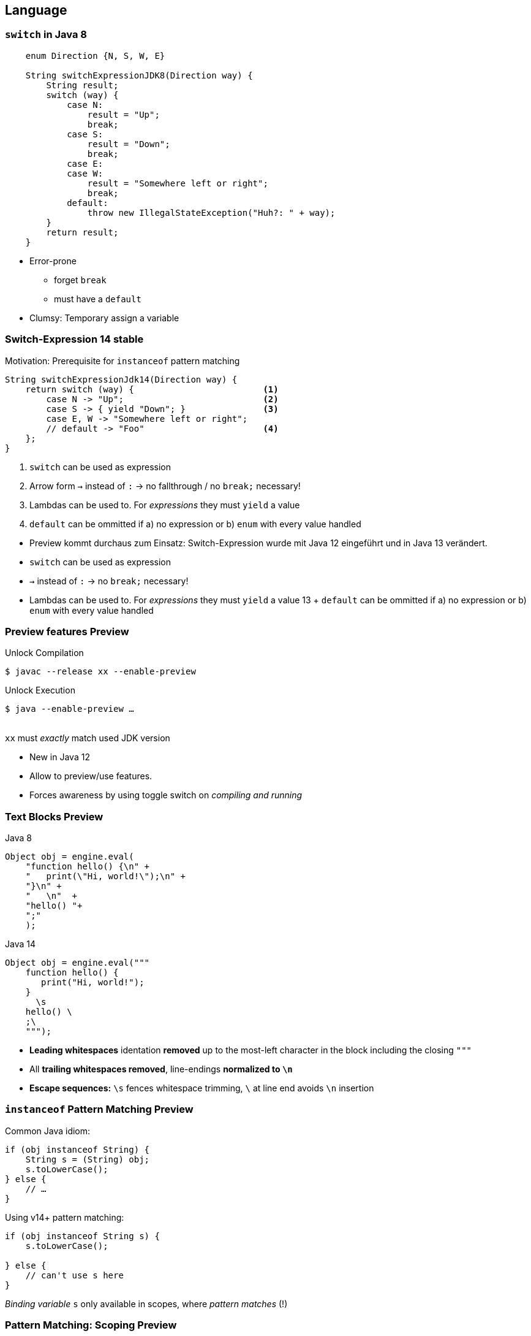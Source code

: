[.lightbg,background-video="videos/woman-study.mp4",background-video-loop="true",background-opacity="0.7"]
== Language


[transition="fade-out"]
=== `switch` in Java 8

[source,java]
----
    enum Direction {N, S, W, E}

    String switchExpressionJDK8(Direction way) {
        String result;
        switch (way) {
            case N:
                result = "Up";
                break;
            case S:
                result = "Down";
                break;
            case E:
            case W:
                result = "Somewhere left or right";
                break;
            default:
                throw new IllegalStateException("Huh?: " + way);
        }
        return result;
    }
----
[.notes]
--
* Error-prone
** forget `break`
** must have a `default`
* Clumsy: Temporary assign a variable
--

[transition="fade-in"]
=== Switch-Expression  [version]#14# [stable]#stable#
Motivation: Prerequisite for `instanceof` pattern matching
[source,java]
----
String switchExpressionJdk14(Direction way) {
    return switch (way) {                         <1>
        case N -> "Up";                           <2>
        case S -> { yield "Down"; }               <3>
        case E, W -> "Somewhere left or right";
        // default -> "Foo"                       <4>
    };
}
----

<1> `switch` can be used as expression
<2> Arrow form `->` instead of `:` → no fallthrough / no `break;` necessary!
<3> Lambdas can be used to. For _expressions_ they must `yield` a value
<4> `default` can be ommitted if a) no expression or b) `enum` with every value handled



[.notes]
--
* Preview kommt durchaus zum Einsatz:  Switch-Expression wurde mit Java 12 eingeführt und in Java 13 verändert.

* `switch` can be used as expression
* `->` instead of `:` → no `break;` necessary!
* Lambdas can be used to. For _expressions_ they must `yield` a value [version]#13#
+ `default` can be ommitted if a) no expression or b) `enum` with every value handled
--


=== Preview features [preview]#Preview#

[.col2]
--
[source,text]
.Unlock Compilation
----
$ javac --release xx --enable-preview
----
--

[.col2]
--
[source,text]
.Unlock Execution
----
$ java --enable-preview …
----
--

[.clear]
--
{sp} +
[decent]#`xx` must _exactly_ match used JDK version#

--

[.notes]
--
* New in Java 12
* Allow to preview/use features.
* Forces awareness by using toggle switch on _compiling and running_
--


=== Text Blocks [preview]#Preview#

[.col2]
--
.Java 8
[source,java]
----
Object obj = engine.eval(
    "function hello() {\n" +
    "   print(\"Hi, world!\");\n" +
    "}\n" +
    "   \n"  +
    "hello() "+
    ";"
    );
----
--

[.col2]
--
.Java 14
[source,java]
----
Object obj = engine.eval("""
    function hello() {
       print("Hi, world!");
    }
      \s
    hello() \
    ;\
    """);
----
--

[.x-small.decent]
--
* **Leading whitespaces** identation **removed** up to the most-left character in the block including the closing `"""`
* All **trailing whitespaces removed**, line-endings **normalized to `\n`**
* **Escape sequences:** `\s` fences whitespace trimming, `\` at line end avoids `\n` insertion
--

[.notes]
--
--


=== `instanceof` Pattern Matching [preview]#Preview#

[.col2]
--
.Common Java idiom:
[source,java]
----
if (obj instanceof String) {
    String s = (String) obj;
    s.toLowerCase();
} else {
    // …
}
----
--
[.col2]
--
.Using v14+ pattern matching:
[source,java]
----
if (obj instanceof String s) {
    s.toLowerCase();

} else {
    // can't use s here
}
----
--
_Binding variable_ `s` only available in scopes, where _pattern matches_ (!)



=== Pattern Matching: Scoping [preview]#Preview#

[source.fragments,java,subs="none"]
----
String <mark>s</mark> = "123"; 
@Test void bindingVarScoping() {
    var obj = Math.random() < 0.5 ? "Oh Magic!" : 9;
    
    if (!(obj instanceof String s)) 
      assertEquals("123", <mark>s</mark>);
    else 
      assertEquals("Oh Magic!", s);
    
    if (obj instanceof String s && s.length() > 5) 
        assertEquals("Oh Magic!", <mark>s</mark>);
    else 
        assertEquals("123", s);
    
    if (obj instanceof String s || <mark>s</mark>.length() < 5) 
        assertEquals("123", <mark>s</mark>);
    else 
        assertEquals("123", <mark>s</mark>);
}

----

[.lightbg,background-video="videos/record.mp4",background-video-loop="true",background-opacity="0.7"]
=== Records [preview]#Preview#

[.col2.fragment]
.Motivation & Goals
--
* _„modeling data as data“_
* reduce boilerplate & +
  error-proneness of +
  plain "data carriers"
--

[.col2.fragment]
.Non-Goals
--
* mutable classes 
* JavaBean conventions
* properties
* metaprogramming 
--

=== Records at a glance [preview]#Preview#

[.col2]
.Typical „data holder“ class
--
[source.xx-small,java]
----
final class BalanceClass {
  final BigDecimal amount;
  final Currency currency;

  public BalanceClass(BigDecimal amount, Currency currency) {
    this.amount = amount;
    this.currency = currency;
  }

  public BigDecimal amount() { return amount; }
  public Currency currency() { return currency;  }

  @Override
  public boolean equals(Object o) {
    if (this == o) return true;
    if ((o == null) || (getClass() != o.getClass())) return false;
    BalanceClass that = (BalanceClass) o;
    return (amount.compareTo(that.amount) == 0) &&
            currency.equals(that.currency);
  }

  @Override
  public int hashCode() { return Objects.hash(amount, currency);  }

  @Override
  public String toString() {
    return "Balance[amount=" + amount + ", currency=" + currency +']';
  }
}
----
--

[.col2]
.Record data type
--
[source,java.xx-small]
----
  record BalanceRecord(
    BigDecimal amount, 
    Currency currency
  ) {}
----

_Immutable_ data classes that require only _field_ type & names.

//Provides Constructor, `equals()`, `hashCode()` & Getter
--


=== Records: usage [preview]#Preview#

[source,java]
----
var  amnt = new BigDecimal(400);
var  curr = Currency.getInstance("USD");
record BalanceRecord(BigDecimal amount, Currency currency) {} 

var bal = new BalanceRecord(amnt, curr);                 <1>
var bal2 = new BalanceRecord(amnt, curr);

assertEquals(amnt, bal.amount());                        <2>

assertEquals(bal, bal2);                                 <3>
assertEquals(bal.hashCode(), bal2.hashCode());  
assertEquals(bal.toString(), "BalanceRecord[amount=400, currency=USD]");
----
<1> Default generated constructors
<2> Getter methods _not_ adhering JavaBeans convention
<3> Provides `equals()`, `hashCode()` and `toString()` implementations


=== Records: Advanced usage [preview]#Preview#

[source,java]
----
public record BalanceRecord(BigDecimal amount, Currency currency) {

    public BalanceRecord {                                 // Compact c'tor
        Objects.requireNonNull(amount);
        Objects.requireNonNull(currency);
    }

    public BalanceRecord(BigDecimal amount) {              // Extra c'tor
        this(amount, Currency.getInstance("USD"));
    }

    static Currency EUR = Currency.getInstance("EUR");    // static fields

    public static BalanceRecord eur(String cash) {        // static methods
        return new BalanceRecord(new BigDecimal(cash), EUR);
    }
}
var oneDollar = new BalanceRecord(BigDecimal.ONE);
var eur400 = BalanceRecord.eur("400");
----

